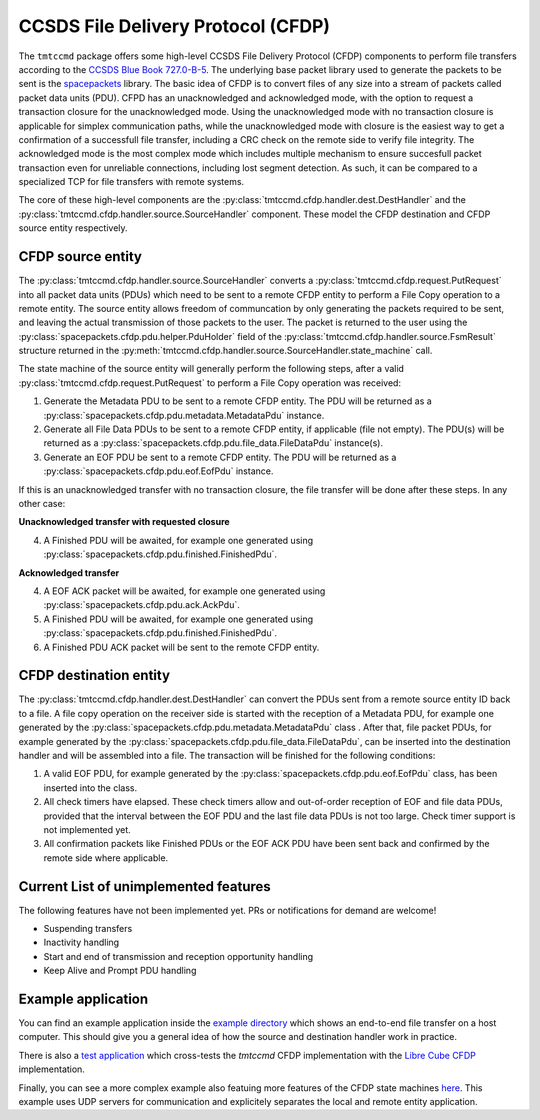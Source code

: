 .. _cfdp:

====================================
CCSDS File Delivery Protocol (CFDP)
====================================

The ``tmtccmd`` package offers some high-level CCSDS File Delivery Protocol (CFDP) components to
perform file transfers according to the `CCSDS Blue Book 727.0-B-5`_. The underlying base packet
library used to generate the packets to be sent is the `spacepackets`_ library.
The basic idea of CFDP is to convert files of any size into a stream of packets called packet
data units (PDU). CFPD has an unacknowledged and acknowledged mode, with the option to request
a transaction closure for the unacknowledged mode. Using the unacknowledged mode with no
transaction closure is applicable for simplex communication paths, while the unacknowledged mode
with closure is the easiest way to get a confirmation of a successfull file transfer, including a
CRC check on the remote side to verify file integrity. The acknowledged mode is the most complex
mode which includes multiple mechanism to ensure succesfull packet transaction even for unreliable
connections, including lost segment detection. As such, it can be compared to a specialized TCP
for file transfers with remote systems.

The core of these high-level components are the :py:class:`tmtccmd.cfdp.handler.dest.DestHandler`
and the :py:class:`tmtccmd.cfdp.handler.source.SourceHandler` component. These model the CFDP
destination and CFDP source entity respectively.

CFDP source entity
-------------------

The :py:class:`tmtccmd.cfdp.handler.source.SourceHandler` converts a
:py:class:`tmtccmd.cfdp.request.PutRequest` into all packet data units (PDUs) which need to be
sent to a remote CFDP entity to perform a File Copy operation to a remote entity. The source entity
allows freedom of communcation by only generating the packets required to be sent, and leaving the
actual transmission of those packets to the user. The packet is returned to the user using
the :py:class:`spacepackets.cfdp.pdu.helper.PduHolder` field of the
:py:class:`tmtccmd.cfdp.handler.source.FsmResult` structure returned in the
:py:meth:`tmtccmd.cfdp.handler.source.SourceHandler.state_machine` call.

The state machine of the source entity will generally perform the following steps, after
a valid :py:class:`tmtccmd.cfdp.request.PutRequest` to perform a File Copy operation was received:

1. Generate the Metadata PDU to be sent to a remote CFDP entity. The PDU will be returned as a
   :py:class:`spacepackets.cfdp.pdu.metadata.MetadataPdu` instance.
2. Generate all File Data PDUs to be sent to a remote CFDP entity, if applicable (file not empty).
   The PDU(s) will be returned as a :py:class:`spacepackets.cfdp.pdu.file_data.FileDataPdu`
   instance(s).
3. Generate an EOF PDU be sent to a remote CFDP entity.
   The PDU will be returned as a :py:class:`spacepackets.cfdp.pdu.eof.EofPdu` instance.

If this is an unacknowledged transfer with no transaction closure, the file transfer will be done
after these steps. In any other case:

**Unacknowledged transfer with requested closure**

4. A Finished PDU will be awaited, for example one generated using :py:class:`spacepackets.cfdp.pdu.finished.FinishedPdu`.

**Acknowledged transfer**

4. A EOF ACK packet will be awaited, for example one generated using :py:class:`spacepackets.cfdp.pdu.ack.AckPdu`.
5. A Finished PDU will be awaited, for example one generated using :py:class:`spacepackets.cfdp.pdu.finished.FinishedPdu`.
6. A Finished PDU ACK packet will be sent to the remote CFDP entity.

CFDP destination entity
------------------------

The :py:class:`tmtccmd.cfdp.handler.dest.DestHandler` can convert the PDUs sent from a remote
source entity ID back to a file. A file copy operation on the receiver side is started with
the reception of a Metadata PDU, for example one generated by the
:py:class:`spacepackets.cfdp.pdu.metadata.MetadataPdu` class . After that, file packet PDUs, for
example generated by the :py:class:`spacepackets.cfdp.pdu.file_data.FileDataPdu`, can be inserted
into the destination handler and will be assembled into a file. The transaction will be finished
for the following conditions:

1. A valid EOF PDU, for example generated by the :py:class:`spacepackets.cfdp.pdu.eof.EofPdu`
   class, has been inserted into the class.
2. All check timers have elapsed. These check timers allow and out-of-order reception of EOF and
   file data PDUs, provided that the interval between the EOF PDU and the last file data PDUs is
   not too large. Check timer support is not implemented yet.
3. All confirmation packets like Finished PDUs or the EOF ACK PDU have been sent back and confirmed
   by the remote side where applicable.

Current List of unimplemented features
----------------------------------------

The following features have not been implemented yet. PRs or notifications for demand are welcome!

- Suspending transfers
- Inactivity handling
- Start and end of transmission and reception opportunity handling
- Keep Alive and Prompt PDU handling

Example application
--------------------

You can find an example application inside the `example directory <https://github.com/robamu-org/tmtccmd/tree/main/examples/cfdp>`_
which shows an end-to-end file transfer on a host computer. This should give you a general idea of
how the source and destination handler work in practice.

There is also a `test application <https://github.com/robamu-org/tmtccmd/tree/main/examples/cfdp-libre-cube-crosstest>`_
which cross-tests the `tmtccmd` CFDP implementation with the
`Libre Cube CFDP <https://gitlab.com/librecube/lib/python-cfdp>`_ implementation.

Finally, you can see a more complex example also featuing more features of the CFDP state machines
`here <https://github.com/robamu-org/tmtccmd/tree/main/examples/cfdp-cli-udp>`_. This example
uses UDP servers for communication and explicitely separates the local and remote entity
application.

.. _`CCSDS Blue Book 727.0-B-5`: https://public.ccsds.org/Pubs/727x0b5.pdf
.. _`spacepackets`: https://github.com/us-irs/spacepackets-py
